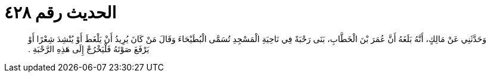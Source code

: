 
= الحديث رقم ٤٢٨

[quote.hadith]
وَحَدَّثَنِي عَنْ مَالِكٍ، أَنَّهُ بَلَغَهُ أَنَّ عُمَرَ بْنَ الْخَطَّابِ، بَنَى رَحْبَةً فِي نَاحِيَةِ الْمَسْجِدِ تُسَمَّى الْبُطَيْحَاءَ وَقَالَ مَنْ كَانَ يُرِيدُ أَنْ يَلْغَطَ أَوْ يُنْشِدَ شِعْرًا أَوْ يَرْفَعَ صَوْتَهُ فَلْيَخْرُجْ إِلَى هَذِهِ الرَّحْبَةِ ‏.‏